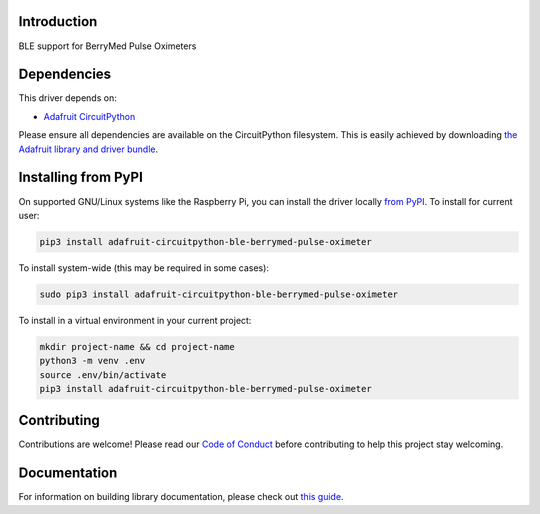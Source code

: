 Introduction
============

.. image:: https://readthedocs.org/projects/adafruit-circuitpython-ble-berrymed_pulse_oximeter/badge/?version=latest
    :target: https://circuitpython.readthedocs.io/projects/ble_berrymed_pulse_oximeter/en/latest/
    :alt: Documentation Status

.. image:: https://img.shields.io/discord/327254708534116352.svg
    :target: https://adafru.it/discord
    :alt: Discord

.. image:: https://github.com/adafruit/Adafruit_CircuitPython_BLE_BerryMed_Pulse_Oximeter/workflows/Build%20CI/badge.svg
    :target: https://github.com/adafruit/Adafruit_CircuitPython_BLE_BerryMed_Pulse_Oximeter/actions
    :alt: Build Status

.. image:: https://img.shields.io/badge/code%20style-black-000000.svg
    :target: https://github.com/psf/black
    :alt: Code Style: Black

BLE support for BerryMed Pulse Oximeters


Dependencies
=============
This driver depends on:

* `Adafruit CircuitPython <https://github.com/adafruit/circuitpython>`_

Please ensure all dependencies are available on the CircuitPython filesystem.
This is easily achieved by downloading
`the Adafruit library and driver bundle <https://circuitpython.org/libraries>`_.

Installing from PyPI
=====================
On supported GNU/Linux systems like the Raspberry Pi, you can install the driver locally `from
PyPI <https://pypi.org/project/adafruit-circuitpython-ble-berrymed_pulse_oximeter/>`_. To install for current user:

.. code-block:: shell

    pip3 install adafruit-circuitpython-ble-berrymed-pulse-oximeter

To install system-wide (this may be required in some cases):

.. code-block:: shell

    sudo pip3 install adafruit-circuitpython-ble-berrymed-pulse-oximeter

To install in a virtual environment in your current project:

.. code-block:: shell

    mkdir project-name && cd project-name
    python3 -m venv .env
    source .env/bin/activate
    pip3 install adafruit-circuitpython-ble-berrymed-pulse-oximeter

Contributing
============

Contributions are welcome! Please read our `Code of Conduct
<https://github.com/adafruit/Adafruit_CircuitPython_BLE_BerryMed_Pulse_Oximeter/blob/main/CODE_OF_CONDUCT.md>`_
before contributing to help this project stay welcoming.

Documentation
=============

For information on building library documentation, please check out `this guide <https://learn.adafruit.com/creating-and-sharing-a-circuitpython-library/sharing-our-docs-on-readthedocs#sphinx-5-1>`_.

